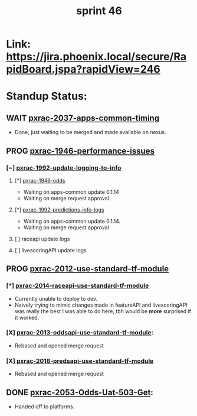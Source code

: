 #+TITLE: sprint 46
* Link: https://jira.phoenix.local/secure/RapidBoard.jspa?rapidView=246
* Standup Status:
** WAIT [[file:20200318122422-pxrac_2037_apps_common_timing.org][pxrac-2037-apps-common-timing]]
  - Done; just waiting to be merged and made available on nexus.

** PROG [[file:20200309131148-pxrac_1946_performance_issues.org][pxrac-1946-performance-issues]]
*** [~] [[file:20200312125114-pxrac_1992_update_logging_to_info.org][pxrac-1992-update-logging-to-info]]
**** [*] [[file:20200309170205-pxrac_1946_odds.org][pxrac-1946-odds]]
- Waiting on apps-common update 0.1.14
- Waiting on merge request approval
**** [*] [[file:20200320125813-pxrac_1992_predictions_info_logs.org][pxrac-1992-predictions-info-logs]]
- Waiting on apps-common update 0.1.14.
- Waiting on merge request approval
**** [ ] raceapi update logs
**** [ ] livescoringAPI update logs

** PROG [[file:20200318104438-pxrac_2012_use_standard_tf_module.org][pxrac-2012-use-standard-tf-module]]
*** [*] [[file:20200318172740-pxrac_2014_raceapi_use_standard_tf_module.org][pxrac-2014-raceapi-use-standard-tf-module]]
- Currently unable to deploy to dev.
- Naively trying to mimic changes made in featureAPI and livescoringAPI was
  really the best I was able to do here, tbh would be *more* surprised if it
  worked.
*** [X] [[file:20200324143118-pxrac_2013_oddsapi_use_standard_tf_module.org][pxrac-2013-oddsapi-use-standard-tf-module]]:
- Rebased and opened merge request
*** [X] [[file:20200325115544-pxrac_2016_predsapi_use_standard_tf_module.org][pxrac-2016-predsapi-use-standard-tf-module]]
- Rebased and opened merge request
** DONE [[file:20200320153757-pxrac_2053_odds_uat_503_get.org][pxrac-2053-Odds-Uat-503-Get]]:
- Handed off to platforms.
